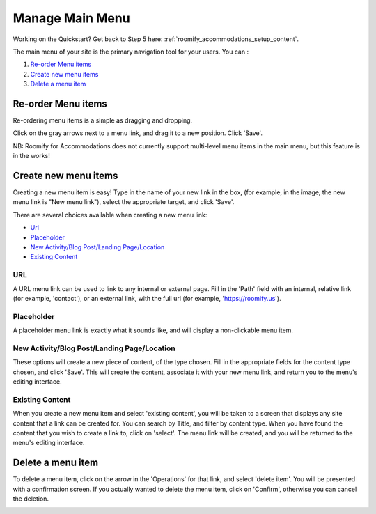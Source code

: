 .. _roomify_accommodations_content_menu:

Manage Main Menu
****************

Working on the Quickstart?  Get back to Step 5 here: :ref:`roomify_accommodations_setup_content`.

The main menu of your site is the primary navigation tool for your users. You can :

#. `Re-order Menu items`_
#. `Create new menu items`_
#. `Delete a menu item`_

Re-order Menu items
===================

Re-ordering menu items is a simple as dragging and dropping.

.. image:: images/main_menu.png
   :width: 600 px
   :align: center

Click on the gray arrows next to a menu link, and drag it to a new position.  Click 'Save'.

NB: Roomify for Accommodations does not currently support multi-level menu items in the main menu, but this feature is in the works!

Create new menu items
=====================

Creating a new menu item is easy!  Type in the name of your new link in the box, (for example, in the image, the new menu link is "New menu link"), select the appropriate target, and click 'Save'.

.. image:: images/menu_new_item.png
   :width: 600 px
   :align: center

There are several choices available when creating a new menu link:

+ `Url`_
+ `Placeholder`_
+ `New Activity/Blog Post/Landing Page/Location`_
+ `Existing Content`_

URL
---

A URL menu link can be used to link to any internal or external page. Fill in the 'Path' field with an internal, relative link (for example, 'contact'), or an external link, with the full url (for example, 'https://roomify.us').

.. image:: images/menu_new_url.png
   :width: 600 px
   :align: center

Placeholder
-----------

A placeholder menu link is exactly what it sounds like, and will display a non-clickable menu item.

.. image:: images/menu_new_placeholder.png
   :width: 600 px
   :align: center

New Activity/Blog Post/Landing Page/Location
--------------------------------------------

These options will create a new piece of content, of the type chosen. Fill in the appropriate fields for the content type chosen, and click 'Save'. This will create the content, associate it with your new menu link, and return you to the menu's editing interface.

Existing Content
----------------

When you create a new menu item and select 'existing content', you will be taken to a screen that displays any site content that a link can be created for. You can search by Title, and filter by content type.  When you have found the content that you wish to create a link to, click on 'select'.  The menu link will be created, and you will be returned to the menu's editing interface.

.. image:: images/menu_existing_content.png
   :width: 600 px
   :align: center

Delete a menu item
==================

To delete a menu item, click on the arrow in the 'Operations' for that link, and select 'delete item'.  You will be presented with a confirmation screen.  If you actually wanted to delete the menu item, click on 'Confirm', otherwise you can cancel the deletion.

.. image:: images/menu_delete_item.png
   :width: 200 px
   :align: center

